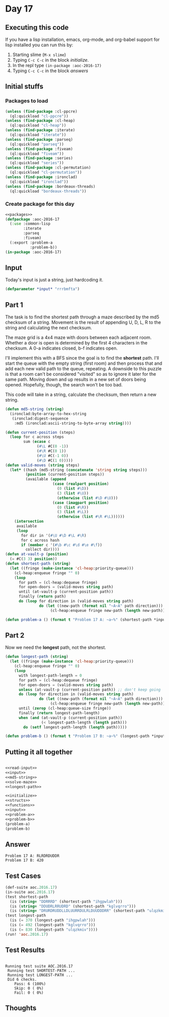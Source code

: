 #+STARTUP: indent contents
#+OPTIONS: num:nil toc:nil
* Day 17
** Executing this code
If you have a lisp installation, emacs, org-mode, and org-babel
support for lisp installed you can run this by:
1. Starting slime (=M-x slime=)
2. Typing =C-c C-c= in the block [[initialize][initialize]].
3. In the repl type =(in-package :aoc-2016-17)=
4. Typing =C-c C-c= in the block [[answers][answers]]
** Initial stuffs
*** Packages to load
#+NAME: packages
#+BEGIN_SRC lisp :results silent
  (unless (find-package :cl-ppcre)
    (ql:quickload "cl-ppcre"))
  (unless (find-package :cl-heap)
    (ql:quickload "cl-heap"))
  (unless (find-package :iterate)
    (ql:quickload "iterate"))
  (unless (find-package :parseq)
    (ql:quickload "parseq"))
  (unless (find-package :fiveam)
    (ql:quickload "fiveam"))
  (unless (find-package :series)
    (ql:quickload "series"))
  (unless (find-package :cl-permutation)
    (ql:quickload "cl-permutation"))
  (unless (find-package :ironclad)
    (ql:quickload "ironclad"))
  (unless (find-package :bordeaux-threads)
    (ql:quickload "bordeaux-threads"))
#+END_SRC
*** Create package for this day
#+NAME: initialize
#+BEGIN_SRC lisp :noweb yes :results silent
  <<packages>>
  (defpackage :aoc-2016-17
    (:use :common-lisp
          :iterate
          :parseq
          :fiveam)
    (:export :problem-a
             :problem-b))
  (in-package :aoc-2016-17)
#+END_SRC
** Input
Today's input is just a string, just hardcoding it.
#+NAME: input
#+BEGIN_SRC lisp :noweb yes :results silent
  (defparameter *input* "rrrbmfta")
#+END_SRC
** Part 1
The task is to find the shortest path through a maze described by the
md5 checksum of a string. Movement is the result of appending U, D, L,
R to the string and calculating the next checksum.

The maze grid is a 4x4 maze with doors between each adjacent
room. Whether a door is open is determined by the first 4 characters
in the checksum. A 0-a indicates closed, b-f indicates open.

I'll implement this with a BFS since the goal is to find the
*shortest* path. I'll start the queue with the empty string (first
room) and then process that and add each new valid path to the queue,
repeating. A downside to this puzzle is that a room can't be
considered "visited" so as to ignore it later for the same
path. Moving down and up results in a new set of doors being
opened. Hopefully, though, the search won't be too bad.

This code will take in a string, calculate the checksum, then return a
new string.
#+NAME: md5-string
#+BEGIN_SRC lisp :results silent
  (defun md5-string (string)
    (ironclad:byte-array-to-hex-string
     (ironclad:digest-sequence
      :md5 (ironclad:ascii-string-to-byte-array string))))
#+END_SRC

#+NAME: solve-maze
#+BEGIN_SRC lisp :results silent
  (defun current-position (steps)
    (loop for c across steps
          sum (ecase c
                (#\L #C(0 -1))
                (#\R #C(0 1))
                (#\U #C(-1 0))
                (#\D #C(1 0)))))
  (defun valid-moves (string steps)
    (let* ((hash (md5-string (concatenate 'string string steps)))
           (position (current-position steps))
           (available (append
                       (case (realpart position)
                         (0 (list #\D))
                         (3 (list #\U))
                         (otherwise (list #\D #\U)))
                       (case (imagpart position)
                         (0 (list #\R))
                         (3 (list #\L))
                         (otherwise (list #\R #\L))))))
      (intersection
       available
       (loop
         for dir in '(#\U #\D #\L #\R)
         for c across hash
         if (member c '(#\b #\c #\d #\e #\f))
           collect dir))))
  (defun at-vault-p (position)
    (= #C(3 3) position))
  (defun shortest-path (string)
    (let ((fringe (make-instance 'cl-heap:priority-queue)))
      (cl-heap:enqueue fringe "" 0)
      (loop
        for path = (cl-heap:dequeue fringe)
        for open-doors = (valid-moves string path)
        until (at-vault-p (current-position path))
        finally (return path)
        do (loop for direction in (valid-moves string path)
                 do (let ((new-path (format nil "~A~A" path direction)))
                      (cl-heap:enqueue fringe new-path (length new-path)))))))

#+END_SRC

#+NAME: problem-a
#+BEGIN_SRC lisp :noweb yes :results silent
  (defun problem-a () (format t "Problem 17 A: ~a~%" (shortest-path *input*)))
#+END_SRC
** Part 2
Now we need the *longest* path, not the shortest.
#+NAME: longest-path
#+BEGIN_SRC lisp :results silent
  (defun longest-path (string)
    (let ((fringe (make-instance 'cl-heap:priority-queue)))
      (cl-heap:enqueue fringe "" 0)
      (loop
        with longest-path-length = 0
        for path = (cl-heap:dequeue fringe)
        for open-doors = (valid-moves string path)
        unless (at-vault-p (current-position path)) ;; don't keep going
        do (loop for direction in (valid-moves string path)
                 do (let ((new-path (format nil "~A~A" path direction)))
                      (cl-heap:enqueue fringe new-path (length new-path))))
        until (zerop (cl-heap:queue-size fringe))
        finally (return longest-path-length)
        when (and (at-vault-p (current-position path))
                  (< longest-path-length (length path)))
          do (setf longest-path-length (length path)))))

#+END_SRC
#+NAME: problem-b
#+BEGIN_SRC lisp :noweb yes :results silent
  (defun problem-b () (format t "Problem 17 B: ~a~%" (longest-path *input*)))
#+END_SRC
** Putting it all together
#+NAME: structs
#+BEGIN_SRC lisp :noweb yes :results silent

#+END_SRC
#+NAME: functions
#+BEGIN_SRC lisp :noweb yes :results silent
  <<read-input>>
  <<input>>
  <<md5-string>>
  <<solve-maze>>
  <<longest-path>>
#+END_SRC
#+NAME: answers
#+BEGIN_SRC lisp :results output :exports both :noweb yes :tangle no
  <<initialize>>
  <<structs>>
  <<functions>>
  <<input>>
  <<problem-a>>
  <<problem-b>>
  (problem-a)
  (problem-b)
#+END_SRC
** Answer
#+RESULTS: answers
: Problem 17 A: RLRDRDUDDR
: Problem 17 B: 420
** Test Cases
#+NAME: test-cases
#+BEGIN_SRC lisp :results output :exports both
  (def-suite aoc.2016.17)
  (in-suite aoc.2016.17)
  (test shortest-path
    (is (string= "DDRRRD" (shortest-path "ihgpwlah")))
    (is (string= "DDUDRLRRUDRD" (shortest-path "kglvqrro")))
    (is (string= "DRURDRUDDLLDLUURRDULRLDUUDDDRR" (shortest-path "ulqzkmiv"))))
  (test longest-path
    (is (= 370 (longest-path "ihgpwlah")))
    (is (= 492 (longest-path "kglvqrro")))
    (is (= 830 (longest-path "ulqzkmiv"))))
  (run! 'aoc.2016.17)
#+END_SRC
** Test Results
#+RESULTS: test-cases
: 
: Running test suite AOC.2016.17
:  Running test SHORTEST-PATH ...
:  Running test LONGEST-PATH ...
:  Did 6 checks.
:     Pass: 6 (100%)
:     Skip: 0 ( 0%)
:     Fail: 0 ( 0%)
** Thoughts
